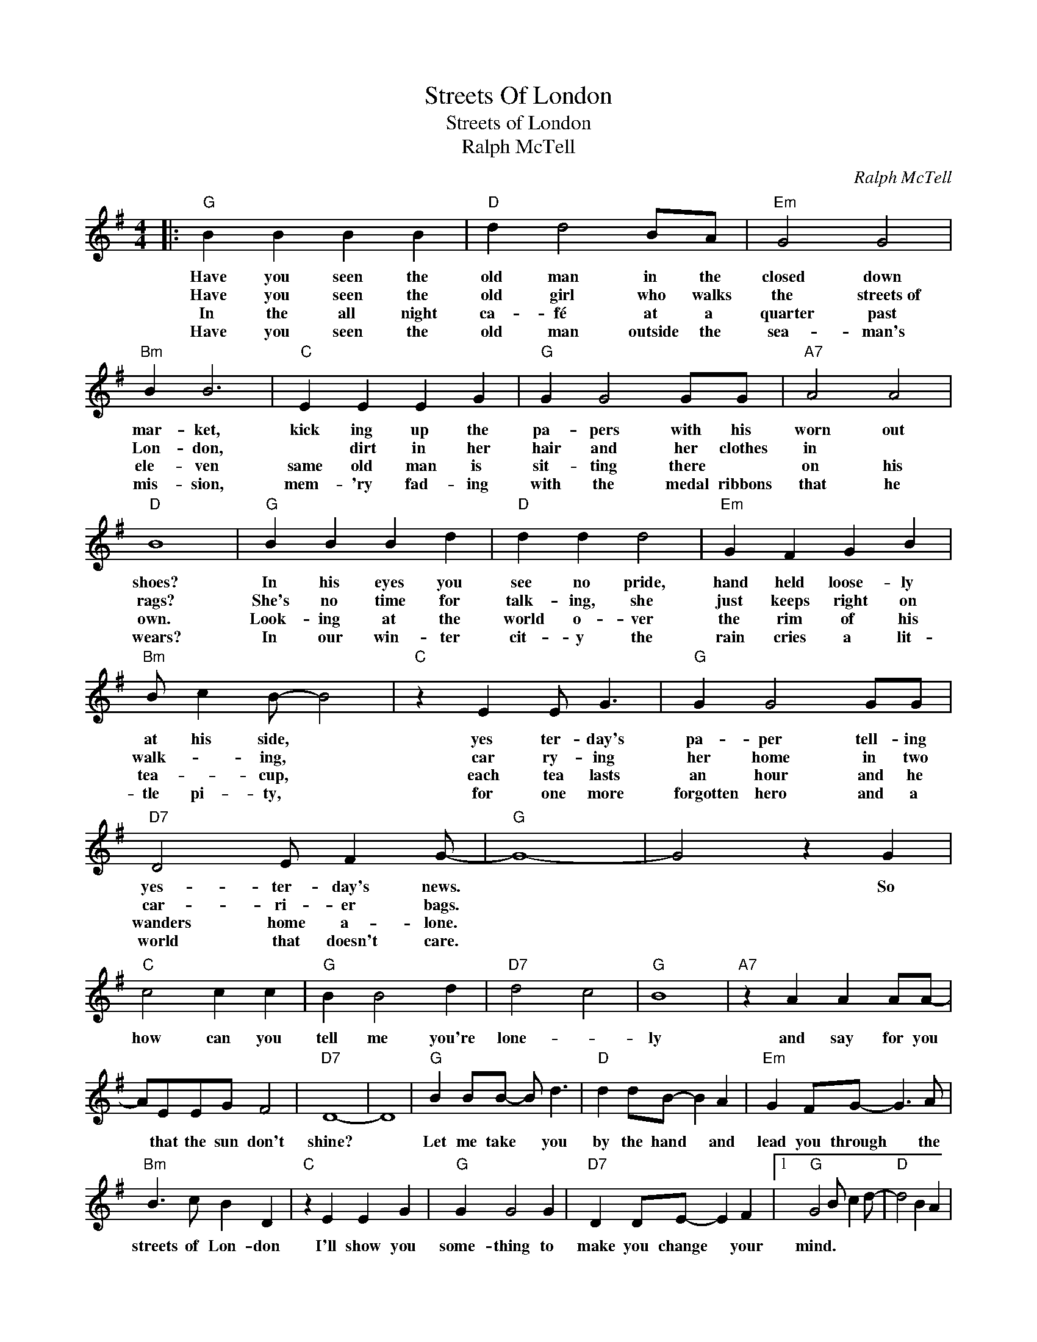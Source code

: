 X:1
T:Streets Of London
T:Streets of London
T:Ralph McTell
C:Ralph McTell
Z:All Rights Reserved
L:1/4
M:4/4
K:G
V:1 treble 
%%MIDI program 4
V:1
|:"G" B B B B |"D" d d2 B/A/ |"Em" G2 G2 |"Bm" B B3 |"C" E E E G |"G" G G2 G/G/ |"A7" A2 A2 | %7
w: Have you seen the|old man in the|closed down|mar- ket,|kick ing up the|pa- pers with his|worn out|
w: Have you seen the|old girl who walks|the streets~of|Lon- don,|* dirt in her|hair and her clothes|in *|
w: In the all night|ca- fé at a|quarter past|ele- ven|same old man is|sit- ting there *|on his|
w: Have you seen the|old man outside the|sea- man's|mis- sion,|mem- 'ry fad- ing|with the medal ribbons|that he|
"D" B4 |"G" B B B d |"D" d d d2 |"Em" G F G B |"Bm" B/ c B/- B2 |"C" z E E/ G3/2 |"G" G G2 G/G/ | %14
w: shoes?|In his eyes you|see no pride,|hand held loose- ly|at his side, *|yes ter- day's|pa- per tell- ing|
w: rags?|She's no time for|talk- ing, she|just keeps right on|walk- * ing, *|car ry- ing|her home in two|
w: own.|Look- ing at the|world o- ver|the rim of his|tea- * cup, *|each tea lasts|an hour and he|
w: wears?|In our win- ter|cit- y the|rain cries a lit-|tle pi- ty, *|for one more|forgotten hero and a|
"D7" D2 E/ F G/- |"G" G4- | G2 z G |"C" c2 c c |"G" B B2 d |"D7" d2 c2 |"G" B4 |"A7" z A A A/A/- | %22
w: yes- ter- day's news.||* So|how can you|tell me you're|lone- *|ly|and say for you|
w: car- ri- er bags.||||||||
w: wanders home a- lone.||||||||
w: world that doesn't care.||||||||
 A/E/E/G/ F2 |"D7" D4- | D4 |"G" B B/B/- B/ d3/2 |"D" d d/B/- B A |"Em" G F/G/- G3/2 A/ | %28
w: * that the sun don't|shine?||Let me take * you|by the hand * and|lead you through * the|
w: ||||||
w: ||||||
w: ||||||
"Bm" B3/2 c/ B D |"C" z E E G |"G" G G2 G |"D7" D D/E/- E F |1"G" G2 B/ c d/- |"D" d2 B A | %34
w: streets of Lon- don|I'll show you|some- thing to|make you change * your|mind. * * *||
w: ||||||
w: ||||||
w: ||||||
"Em" G2 G/ G3/2 |"D7" A4 :|2"G" G3 z |] %37
w: |||
w: |||
w: |||
w: |||


